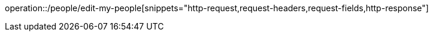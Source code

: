 operation::/people/edit-my-people[snippets="http-request,request-headers,request-fields,http-response"]